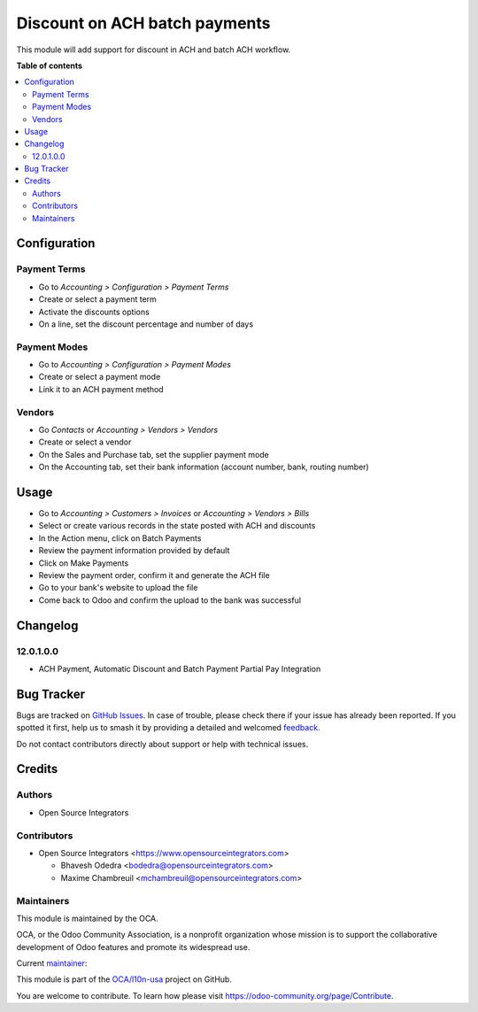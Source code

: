 ==============================
Discount on ACH batch payments
==============================

.. 
   !!!!!!!!!!!!!!!!!!!!!!!!!!!!!!!!!!!!!!!!!!!!!!!!!!!!
   !! This file is generated by oca-gen-addon-readme !!
   !! changes will be overwritten.                   !!
   !!!!!!!!!!!!!!!!!!!!!!!!!!!!!!!!!!!!!!!!!!!!!!!!!!!!
   !! source digest: sha256:43d8e85608ec86efb6863efabc2d9a606b65a23be4a7f41ed7e45f7b98f5b23b
   !!!!!!!!!!!!!!!!!!!!!!!!!!!!!!!!!!!!!!!!!!!!!!!!!!!!

.. |badge1| image:: https://img.shields.io/badge/maturity-Beta-yellow.png
    :target: https://odoo-community.org/page/development-status
    :alt: Beta
.. |badge2| image:: https://img.shields.io/badge/licence-AGPL--3-blue.png
    :target: http://www.gnu.org/licenses/agpl-3.0-standalone.html
    :alt: License: AGPL-3
.. |badge3| image:: https://img.shields.io/badge/github-OCA%2Fl10n--usa-lightgray.png?logo=github
    :target: https://github.com/OCA/l10n-usa/tree/16.0/account_banking_ach_discount
    :alt: OCA/l10n-usa
.. |badge4| image:: https://img.shields.io/badge/weblate-Translate%20me-F47D42.png
    :target: https://translation.odoo-community.org/projects/l10n-usa-16-0/l10n-usa-16-0-account_banking_ach_discount
    :alt: Translate me on Weblate
.. |badge5| image:: https://img.shields.io/badge/runboat-Try%20me-875A7B.png
    :target: https://runboat.odoo-community.org/builds?repo=OCA/l10n-usa&target_branch=16.0
    :alt: Try me on Runboat

|badge1| |badge2| |badge3| |badge4| |badge5|

This module will add support for discount in ACH and batch ACH workflow.

**Table of contents**

.. contents::
   :local:

Configuration
=============

Payment Terms
~~~~~~~~~~~~~

* Go to *Accounting > Configuration > Payment Terms*
* Create or select a payment term
* Activate the discounts options
* On a line, set the discount percentage and number of days

Payment Modes
~~~~~~~~~~~~~

* Go to *Accounting > Configuration > Payment Modes*
* Create or select a payment mode
* Link it to an ACH payment method

Vendors
~~~~~~~

* Go *Contacts* or *Accounting > Vendors > Vendors*
* Create or select a vendor
* On the Sales and Purchase tab, set the supplier payment mode
* On the Accounting tab, set their bank information (account number, bank, routing number)

Usage
=====

* Go to *Accounting > Customers > Invoices* or *Accounting > Vendors > Bills*
* Select or create various records in the state posted with ACH and discounts
* In the Action menu, click on Batch Payments
* Review the payment information provided by default
* Click on Make Payments
* Review the payment order, confirm it and generate the ACH file
* Go to your bank's website to upload the file
* Come back to Odoo and confirm the upload to the bank was successful

Changelog
=========

12.0.1.0.0
~~~~~~~~~~

- ACH Payment, Automatic Discount and Batch Payment Partial Pay Integration

Bug Tracker
===========

Bugs are tracked on `GitHub Issues <https://github.com/OCA/l10n-usa/issues>`_.
In case of trouble, please check there if your issue has already been reported.
If you spotted it first, help us to smash it by providing a detailed and welcomed
`feedback <https://github.com/OCA/l10n-usa/issues/new?body=module:%20account_banking_ach_discount%0Aversion:%2016.0%0A%0A**Steps%20to%20reproduce**%0A-%20...%0A%0A**Current%20behavior**%0A%0A**Expected%20behavior**>`_.

Do not contact contributors directly about support or help with technical issues.

Credits
=======

Authors
~~~~~~~

* Open Source Integrators

Contributors
~~~~~~~~~~~~

* Open Source Integrators <https://www.opensourceintegrators.com>

  * Bhavesh Odedra <bodedra@opensourceintegrators.com>
  * Maxime Chambreuil <mchambreuil@opensourceintegrators.com>

Maintainers
~~~~~~~~~~~

This module is maintained by the OCA.

.. image:: https://odoo-community.org/logo.png
   :alt: Odoo Community Association
   :target: https://odoo-community.org

OCA, or the Odoo Community Association, is a nonprofit organization whose
mission is to support the collaborative development of Odoo features and
promote its widespread use.

.. |maintainer-bodedra| image:: https://github.com/bodedra.png?size=40px
    :target: https://github.com/bodedra
    :alt: bodedra

Current `maintainer <https://odoo-community.org/page/maintainer-role>`__:

|maintainer-bodedra| 

This module is part of the `OCA/l10n-usa <https://github.com/OCA/l10n-usa/tree/16.0/account_banking_ach_discount>`_ project on GitHub.

You are welcome to contribute. To learn how please visit https://odoo-community.org/page/Contribute.
